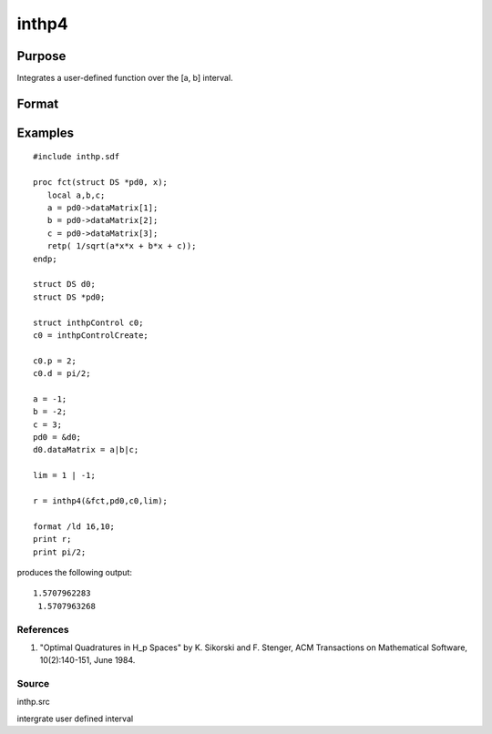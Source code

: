 
inthp4
==============================================

Purpose
----------------

Integrates a user-defined function over the [a, b] interval.

Format
----------------
.. function:: inthp4(&f, pds, ctl, c)

    :param &f: pointer to the procedure containing the function to be integrated.
    :type &f: scalar

    :param pds: pointer to instance of a DS structure. The members of the DS are:
    :type pds: scalar

    .. csv-table::
        :widths: auto

        "pds->dataMatrix", "NxK matrix."
        "pds->dataArray", "NxKxL... array."
        "pds->vnames", "string array."
        "pds->dsname", "string."
        "pds->type", "scalar."
        "The contents, if any, are set by the user and are passed by inthp1 to the user-provided function without modification."

    :param ctl: instance of an inthpControl structure with members
    :type ctl: TODO

    .. csv-table::
        :widths: auto

        "ctl.maxEvaluations", "scalar, maximum number of function evaluations, default = 1e5;"
        "ctl.p", "scalar, termination parameter"
        "", "0", "heuristic termination, default."
        "", "1", "deterministic termination with infinity norm."
        "", "2,...", "deterministic termination with p-th norm."
        "ctl.d", "scalar termination parameter"
        "", "1", "if heuristic termination"
        "", "0 <ctl.d < π/2", "if deterministic termination"
        "ctl.eps", "scalar, relative error bound. Default = 1e-6."
        "A default ctl can be generated by calling inthpControlCreate."

    :param c: 2×N vector, upper and lower limits of integration, the ﬁrst row
        contains upper limits and the second row the lower.
    :type c: TODO

    :returns: y (*Nx1 vector*), the estimated integrals of f(x)
        evaluated over the interval [a, b].

Examples
----------------

::

    #include inthp.sdf
     
    proc fct(struct DS *pd0, x);
       local a,b,c;
       a = pd0->dataMatrix[1];
       b = pd0->dataMatrix[2];
       c = pd0->dataMatrix[3];
       retp( 1/sqrt(a*x*x + b*x + c));
    endp;
     
    struct DS d0;
    struct DS *pd0;
     
    struct inthpControl c0;
    c0 = inthpControlCreate;
     
    c0.p = 2;
    c0.d = pi/2;
     
    a = -1;
    b = -2;
    c = 3;
    pd0 = &d0;
    d0.dataMatrix = a|b|c;
     
    lim = 1 | -1;
     
    r = inthp4(&fct,pd0,c0,lim);
     
    format /ld 16,10;
    print r;
    print pi/2;

produces the following output:

::

    1.5707962283
     1.5707963268

References
++++++++++

#. "Optimal Quadratures in H_p Spaces" by K. Sikorski and F. Stenger,
   ACM Transactions on Mathematical Software, 10(2):140-151, June 1984.

Source
++++++

inthp.src

.. seealso:: Functions :func:`inthpControlCreate`, :func:`inthp1`, :func:`inthp2`, :func:`inthp3`

intergrate user defined interval
